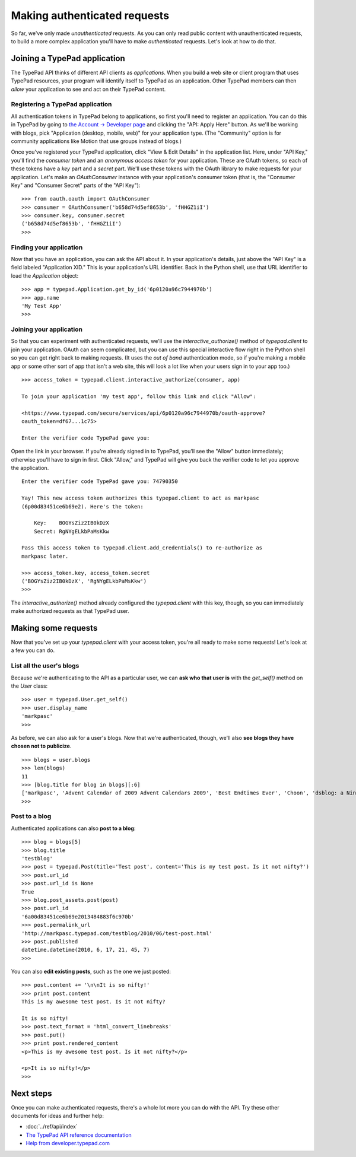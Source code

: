 =============================
Making authenticated requests
=============================

So far, we've only made *unauthenticated* requests. As you can only read public content with unauthenticated requests, to build a more complex application you'll have to make *authenticated* requests. Let's look at how to do that.


Joining a TypePad application
=============================

The TypePad API thinks of different API clients as *applications*. When you build a web site or client program that uses TypePad resources, your program will identify itself to TypePad as an application. Other TypePad members can then *allow* your application to see and act on their TypePad content.

Registering a TypePad application
---------------------------------

All authentication tokens in TypePad belong to applications, so first you'll need to register an application. You can do this in TypePad by going to `the Account → Developer page`_ and clicking the "API: Apply Here" button. As we'll be working with blogs, pick "Application (desktop, mobile, web)" for your application type. (The "Community" option is for community applications like Motion that use groups instead of blogs.)

.. _the Account → Developer page: http://www.typepad.com/account/access/developer

Once you've registered your TypePad application, click "View & Edit Details" in the application list. Here, under "API Key," you'll find the *consumer token* and an *anonymous access token* for your application. These are OAuth tokens, so each of these tokens have a *key* part and a *secret* part. We'll use these tokens with the OAuth library to make requests for your application. Let's make an `OAuthConsumer` instance with your application's consumer token (that is, the "Consumer Key" and "Consumer Secret" parts of the "API Key")::

   >>> from oauth.oauth import OAuthConsumer
   >>> consumer = OAuthConsumer('b658d74d5ef8653b', 'fHHGZ1iI')
   >>> consumer.key, consumer.secret
   ('b658d74d5ef8653b', 'fHHGZ1iI')
   >>>

Finding your application
------------------------

Now that you have an application, you can ask the API about it. In your application's details, just above the "API Key" is a field labeled "Application XID." This is your application's URL identifier. Back in the Python shell, use that URL identifier to load the `Application` object::

   >>> app = typepad.Application.get_by_id('6p0120a96c7944970b')
   >>> app.name
   'My Test App'
   >>>

Joining your application
------------------------

So that you can experiment with authenticated requests, we'll use the `interactive_authorize()` method of `typepad.client` to join your application. OAuth can seem complicated, but you can use this special interactive flow right in the Python shell so you can get right back to making requests. (It uses the *out of band* authentication mode, so if you're making a mobile app or some other sort of app that isn't a web site, this will look a lot like when your users sign in to your app too.)

::

   >>> access_token = typepad.client.interactive_authorize(consumer, app)

   To join your application 'my test app', follow this link and click "Allow":

   <https://www.typepad.com/secure/services/api/6p0120a96c7944970b/oauth-approve?
   oauth_token=df67...1c75>

   Enter the verifier code TypePad gave you: 

Open the link in your browser. If you're already signed in to TypePad, you'll see the "Allow" button immediately; otherwise you'll have to sign in first. Click "Allow," and TypePad will give you back the verifier code to let you approve the application.

::

   Enter the verifier code TypePad gave you: 74790350

   Yay! This new access token authorizes this typepad.client to act as markpasc
   (6p00d83451ce6b69e2). Here's the token:

       Key:    BOGYsZiz2IB0kDzX
       Secret: RgNYgELkbPaMsKkw

   Pass this access token to typepad.client.add_credentials() to re-authorize as
   markpasc later.

   >>> access_token.key, access_token.secret
   ('BOGYsZiz2IB0kDzX', 'RgNYgELkbPaMsKkw')
   >>>

The `interactive_authorize()` method already configured the `typepad.client` with this key, though, so you can immediately make authorized requests as that TypePad user.


Making some requests
====================

Now that you've set up your `typepad.client` with your access token, you're all ready to make some requests! Let's look at a few you can do.

List all the user's blogs
-------------------------

Because we're authenticating to the API as a particular user, we can **ask who that user is** with the `get_self()` method on the `User` class::

   >>> user = typepad.User.get_self()
   >>> user.display_name
   'markpasc'
   >>>

As before, we can also ask for a user's blogs. Now that we're authenticated, though, we'll also **see blogs they have chosen not to publicize**.

::

   >>> blogs = user.blogs
   >>> len(blogs)
   11
   >>> [blog.title for blog in blogs][:6]
   ['markpasc', 'Advent Calendar of 2009 Advent Calendars 2009', 'Best Endtimes Ever', 'Choon', 'dsblog: a Nintendo DS weblog', 'testblog']
   >>>

Post to a blog
--------------

Authenticated applications can also **post to a blog**::

   >>> blog = blogs[5]
   >>> blog.title
   'testblog'
   >>> post = typepad.Post(title='Test post', content='This is my test post. Is it not nifty?')
   >>> post.url_id
   >>> post.url_id is None
   True
   >>> blog.post_assets.post(post)
   >>> post.url_id
   '6a00d83451ce6b69e2013484883f6c970b'
   >>> post.permalink_url
   'http://markpasc.typepad.com/testblog/2010/06/test-post.html'
   >>> post.published
   datetime.datetime(2010, 6, 17, 21, 45, 7)
   >>>

You can also **edit existing posts**, such as the one we just posted::

   >>> post.content += '\n\nIt is so nifty!'
   >>> print post.content
   This is my awesome test post. Is it not nifty?

   It is so nifty!
   >>> post.text_format = 'html_convert_linebreaks'
   >>> post.put()
   >>> print post.rendered_content
   <p>This is my awesome test post. Is it not nifty?</p>

   <p>It is so nifty!</p>
   >>>


Next steps
==========

Once you can make authenticated requests, there's a whole lot more you can do with the API. Try these other documents for ideas and further help:

* :doc:`../ref/api/index`
* `The TypePad API reference documentation`_
* `Help from developer.typepad.com`_

.. _The TypePad API reference documentation: http://www.typepad.com/services/apidocs
.. _Help from developer.typepad.com: http://developer.typepad.com/help/
